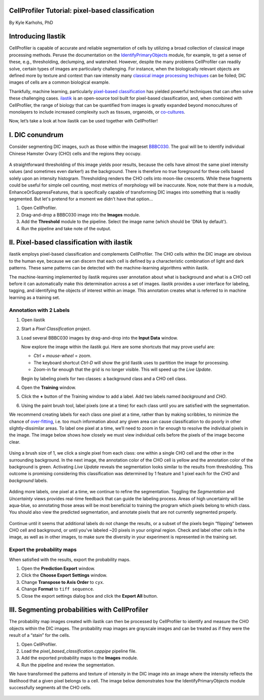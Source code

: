 CellProfiler Tutorial: pixel-based classification
=================================================

By Kyle Karhohs, PhD

Introducing Ilastik
===================

CellProfiler is capable of accurate and reliable segmentation of cells
by utilizing a broad collection of classical image processing methods.
Peruse the documentation on the `IdentifyPrimaryObjects`_ module, for
example, to get a sense of these, e.g., thresholding, declumping, and
watershed. However, despite the many problems CellProfiler can readily
solve, certain types of images are particularly challenging. For
instance, when the biologically relevant objects are defined more by
texture and context than raw intensity many `classical image processing
techiques`_ can be foiled; DIC images of cells are a common biological
example.

Thankfully, machine learning, particularly `pixel-based classification`_
has yielded powerful techniques that can often solve these challenging
cases. `ilastik`_ is an open-source tool built for pixel-based
classification, and, when combined with CellProfiler, the range of
biology that can be quantified from images is greatly expanded beyond
monocultures of monolayers to include increased complexity such as
tissues, organoids, or `co-cultures`_.

Now, let’s take a look at how ilastik can be used together with
CellProfiler!

I. DIC conundrum
================

Consider segmenting DIC images, such as those within the imageset
`BBBC030`_. The goal will be to identify individual Chinese Hamster
Ovary (CHO) cells and the regions they occupy.

.. figure:: ./TutorialImages/cho01.png
   :align: center
   :width: 600

A straightforward thresholding of this image yields poor results,
because the cells have almost the same pixel intensity values (and
sometimes even darker!) as the background. There is therefore no true
foreground for these cells based solely upon an intensity histogram.
Thresholding renders the CHO cells into moon-like crescents. While these
fragments could be useful for simple cell counting, most metrics of
morphology will be inaccurate. Now, note that there is a module,
EnhanceOrSuppressFeatures, that is specifically capable of transforming
DIC images into something that is readily segmented. But let's pretend
for a moment we didn't have that option...

1. Open CellProfiler.
2. Drag-and-drop a BBBC030 image into the **Images** module.
3. Add the **Threshold** module to the pipeline. Select the image name (which should be 'DNA by default').
4. Run the pipeline and take note of the output.

.. figure:: ./TutorialImages/cho01_threshold.png
   :align: center
   :width: 600


II. Pixel-based classification with ilastik
===========================================
ilastik employs pixel-based classification and complements CellProfiler.
The CHO cells within the DIC image are obvious to the human eye, because
we can discern that each cell is defined by a characteristic combination
of light and dark patterns. These same patterns can be detected with the
machine-learning algorithms within ilastik.

The machine-learning implemented by ilastik requires user annotation
about what is background and what is a CHO cell before it can
automatically make this determination across a set of images. ilastik
provides a user interface for labeling, tagging, and identifying the
objects of interest within an image. This annotation creates what is
referred to in machine learning as a training set.

Annotation with 2 Labels
------------------------

1. Open ilastik

2. Start a *Pixel Classification* project.

3. Load several BBBC030 images by drag-and-drop into the **Input Data** window.

   Now explore the image within the ilastik gui. Here are some shortcuts
   that may prove useful are:

   -  *Ctrl + mouse-wheel* = zoom.
   -  The keyboard shortcut *Ctrl-D* will show the grid Ilastik uses to
      partition the image for processing.
   -  Zoom-in far enough that the grid is no longer visible. This will
      speed up the *Live Update*.

   Begin by labeling pixels for two classes: a background class and a
   CHO cell class.

4. Open the **Training** window.

5. Click the **+** button of the Training window to add a label. Add two
   labels named *background* and *CHO*.

6. Using the paint brush tool, label pixels (one at a time) for each
   class until you are satisfied with the segmentation.

We recommend creating labels for each class one pixel at a time, rather
than by making scribbles, to minimize the chance of `over-fitting`_,
i.e. too much information about any given area can cause classification
to do poorly in other slightly-dissimilar areas. To label one pixel at a
time, we’ll need to zoom in far enough to resolve the individual pixels
in the image. The image below shows how closely we must view individual
cells before the pixels of the image become clear.

.. figure:: ./TutorialImages/gridzoom.gif
   :align: center
   :width: 600

Using a brush size of 1, we click a single pixel from each class: one
within a single CHO cell and the other in the surrounding background. In
the next image, the annotation color of the CHO cell is yellow and the
annotation color of the background is green. Activating *Live Update*
reveals the segmentation looks similar to the results from thresholding.
This outcome is promising considering this classification was determined
by 1 feature and 1 pixel each for the *CHO* and *background* labels.

.. figure:: ./TutorialImages/Label2pixels.gif
   :align: center
   :width: 600

Adding more labels, one pixel at a time, we continue to refine the
segmentation. Toggling the *Segmentation* and *Uncertainty* views
provides real-time feedback that can guide the labeling process. Areas
of high uncertainty will be aqua-blue, so annotating those areas will be
most beneficial to training the program which pixels belong to which
class. You should also view the predicted segmentation, and annotate
pixels that are not currently segmented properly.

.. figure:: ./TutorialImages/labeling.gif
   :align: center
   :width: 600

Continue until it seems that additional labels do not change the
results, or a subset of the pixels begin “flipping” between CHO cell and
background, or until you've labeled ~20 pixels in your original region. Check and label other cells in the image, as well as in
other images, to make sure the diversity in your experiment is
represented in the training set.

Export the probability maps
---------------------------

When satisfied with the results, export the probability maps.

1. Open the **Prediction Export** window.
2. Click the **Choose Export Settings** window.
3. Change **Transpose to Axis Order** to ``cyx``.
4. Change **Format** to ``tiff sequence``.
5. Close the export settings dialog box and click the **Export All**
   button.


III. Segmenting probabilities with CellProfiler
===============================================

The probability map images created with ilastik can then be processed by
CellProfiler to identify and measure the CHO objects within the DIC
images. The probability map images are grayscale images and can be
treated as if they were the result of a “stain” for the cells. 

1. Open CellProfiler.
2. Load the *pixel_based_classification.cpppipe* pipeline file.
3. Add the exported probability maps to the **Images** module.
4. Run the pipeline and review the segmentation.

We have transformed the patterns and texture of intensity in the
DIC image into an image where the intensity reflects the likelihood that
a given pixel belongs to a cell. The image below demonstrates how the
IdentifyPrimaryObjects module successfully segments all the CHO cells.

.. figure:: ./TutorialImages/cho01_segmentation.png
   :align: center
   :width: 600




.. _over-fitting: https://en.wikipedia.org/wiki/Overfitting
.. _IdentifyPrimaryObjects: http://d1zymp9ayga15t.cloudfront.net/CPmanual/IdentifyPrimaryObjects.html
.. _classical image processing techiques: http://a.co/dYfHezt
.. _pixel-based classification: https://en.wikipedia.org/wiki/Contextual_image_classification
.. _ilastik: http://ilastik.org/
.. _co-cultures: https://www.ncbi.nlm.nih.gov/pubmed/26687239
.. _BBBC030: https://data.broadinstitute.org/bbbc/BBBC030/